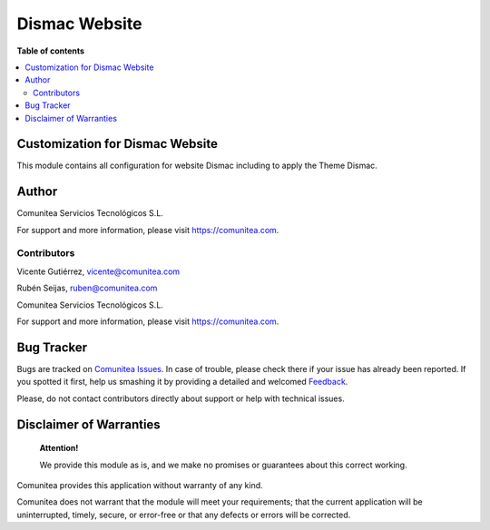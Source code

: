 ==============
Dismac Website
==============

.. |badge1| image:: https://img.shields.io/badge/maturity-Production-green.png
    :target: https://odoo-community.org/page/development-status
    :alt: Production
.. |badge2| image:: https://img.shields.io/badge/licence-LGPL--3-blue.png
    :target: https://www.gnu.org/licenses/lgpl-3.0-standalone.html
    :alt: License: LGPL-3
.. |badge3| image:: https://img.shields.io/badge/github-Comunitea-gray.png?logo=github
    :target: https://github.com/Comunitea/
    :alt: Comunitea
.. |badge4| image:: https://img.shields.io/badge/github-Comunitea%2FDismac-lightgray.png?logo=github
    :target: https://github.com/Comunitea/CMNT_00152_2018_DIS/tree/12.0/master/project-addons/website_dismac
    :alt: Comunitea / Dismac
.. |badge5| image:: https://img.shields.io/badge/Spanish-Translated-F47D42.png
    :target: https://github.com/Comunitea/CMNT_00152_2018_DIS/tree/12.0/master/project-addons/website_dismac/i18n/es.po
    :alt: Spanish Translated


|badge1| |badge2| |badge3| |badge4| |badge5|

**Table of contents**

.. contents::
   :local:

Customization for Dismac Website
---------------------------------

This module contains all configuration for website Dismac including to apply the Theme Dismac.

Author
------

.. image:: https://comunitea.com/wp-content/uploads/2016/01/logocomunitea3.png
   :alt: Comunitea
   :target: https://comunitea.com

Comunitea Servicios Tecnológicos S.L.

For support and more information, please visit `<https://comunitea.com>`_.

Contributors
~~~~~~~~~~~~

Vicente Gutiérrez, vicente@comunitea.com

Rubén Seijas, ruben@comunitea.com

.. image:: https://comunitea.com/wp-content/uploads/2016/01/logocomunitea3.png
   :alt: Comunitea
   :target: https://comunitea.com

Comunitea Servicios Tecnológicos S.L.

For support and more information, please visit `<https://comunitea.com>`_.

Bug Tracker
-----------
Bugs are tracked on `Comunitea Issues <https://github.com/Comunitea/external_ecommerce_modules/issues>`_.
In case of trouble, please check there if your issue has already been reported.
If you spotted it first, help us smashing it by providing a detailed and welcomed
`Feedback <https://github.com/Comunitea/external_ecommerce_modules/issues/new>`_.

Please, do not contact contributors directly about support or help with technical issues.

Disclaimer of Warranties
------------------------

    **Attention!**

    We provide this module as is, and we make no promises or guarantees about this correct working.

Comunitea provides this application without warranty of any kind.

Comunitea does not warrant that the module will meet your requirements;
that the current application will be uninterrupted, timely, secure, or error-free or that any defects or errors will be corrected.

